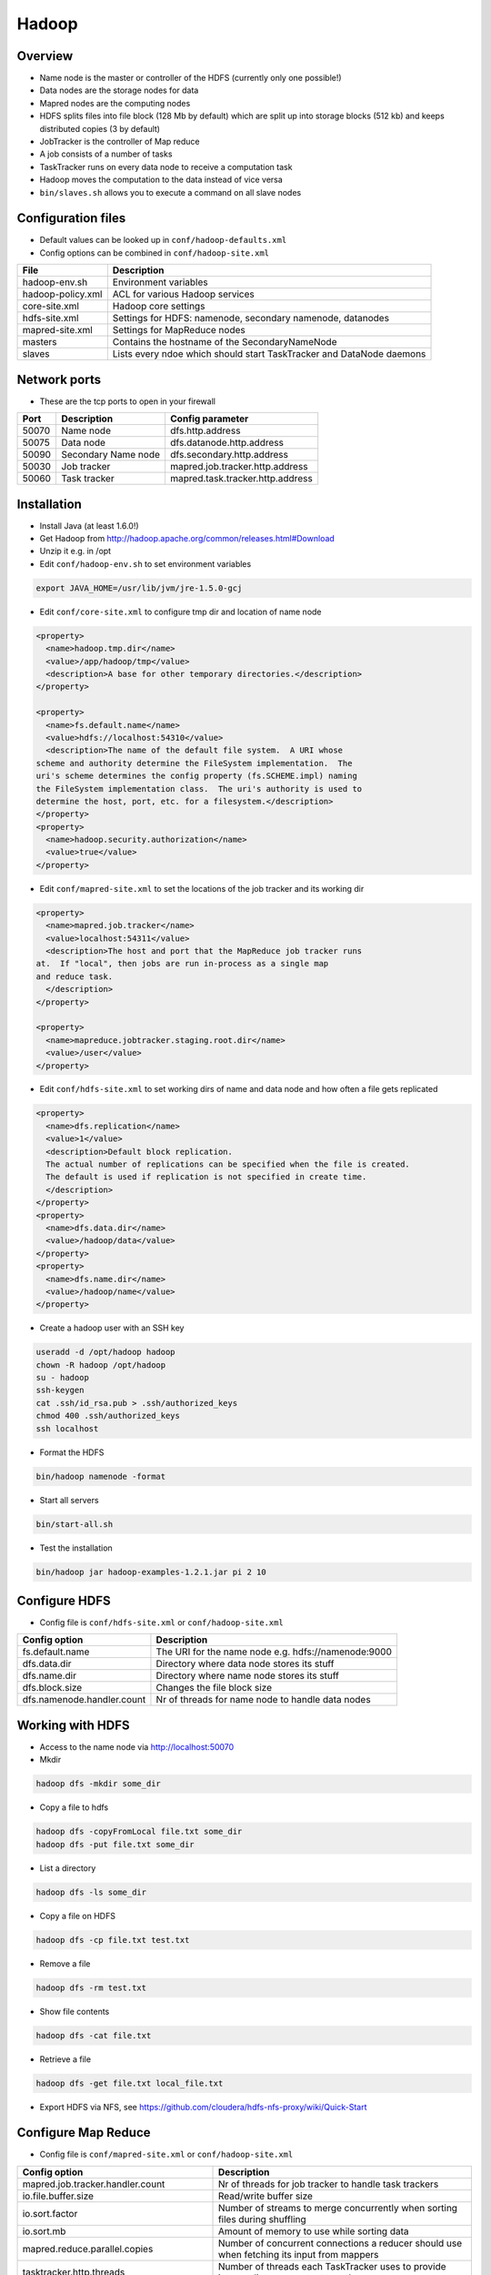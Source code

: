 #######
Hadoop
#######

Overview
========

* Name node is the master or controller of the HDFS (currently only one possible!)
* Data nodes are the storage nodes for data
* Mapred nodes are the computing nodes
* HDFS splits files into file block (128 Mb by default) which are split up into storage blocks (512 kb) and keeps distributed copies (3 by default)
* JobTracker is the controller of Map reduce
* A job consists of a number of tasks
* TaskTracker runs on every data node to receive a computation task
* Hadoop moves the computation to the data instead of vice versa
* ``bin/slaves.sh`` allows you to execute a command on all slave nodes


Configuration files
====================

* Default values can be looked up in ``conf/hadoop-defaults.xml``
* Config options can be combined in ``conf/hadoop-site.xml``

================== =====================================================================
File               Description
================== =====================================================================
hadoop-env.sh      Environment variables
hadoop-policy.xml  ACL for various Hadoop services
core-site.xml      Hadoop core settings
hdfs-site.xml      Settings for HDFS: namenode, secondary namenode, datanodes
mapred-site.xml    Settings for MapReduce nodes
masters            Contains the hostname of the SecondaryNameNode
slaves             Lists every ndoe which should start TaskTracker and DataNode daemons
================== =====================================================================


Network ports
=============

* These are the tcp ports to open in your firewall

===== =================== ================================
Port  Description         Config parameter
===== =================== ================================
50070 Name node           dfs.http.address
50075 Data node           dfs.datanode.http.address
50090 Secondary Name node dfs.secondary.http.address
50030 Job tracker         mapred.job.tracker.http.address
50060 Task tracker        mapred.task.tracker.http.address
===== =================== ================================


Installation
============

* Install Java (at least 1.6.0!)
* Get Hadoop from http://hadoop.apache.org/common/releases.html#Download
* Unzip it e.g. in /opt
* Edit ``conf/hadoop-env.sh`` to set environment variables

.. code-block:: bash

  export JAVA_HOME=/usr/lib/jvm/jre-1.5.0-gcj

* Edit ``conf/core-site.xml`` to configure tmp dir and location of name node

.. code-block:: bash

  <property>
    <name>hadoop.tmp.dir</name>
    <value>/app/hadoop/tmp</value>
    <description>A base for other temporary directories.</description>
  </property>

  <property>
    <name>fs.default.name</name>
    <value>hdfs://localhost:54310</value>
    <description>The name of the default file system.  A URI whose
  scheme and authority determine the FileSystem implementation.  The
  uri's scheme determines the config property (fs.SCHEME.impl) naming
  the FileSystem implementation class.  The uri's authority is used to
  determine the host, port, etc. for a filesystem.</description>
  </property>
  <property>
    <name>hadoop.security.authorization</name>
    <value>true</value>
  </property>

* Edit ``conf/mapred-site.xml`` to set the locations of the job tracker and its working dir

.. code-block:: bash

  <property>
    <name>mapred.job.tracker</name>
    <value>localhost:54311</value>
    <description>The host and port that the MapReduce job tracker runs
  at.  If "local", then jobs are run in-process as a single map
  and reduce task.
    </description>
  </property>

  <property>
    <name>mapreduce.jobtracker.staging.root.dir</name>
    <value>/user</value>
  </property>

* Edit ``conf/hdfs-site.xml`` to set working dirs of name and data node and how often a file gets replicated

.. code-block:: bash

  <property>
    <name>dfs.replication</name>
    <value>1</value>
    <description>Default block replication.
    The actual number of replications can be specified when the file is created.
    The default is used if replication is not specified in create time.
    </description>
  </property>
  <property>
    <name>dfs.data.dir</name>
    <value>/hadoop/data</value>
  </property>
  <property>
    <name>dfs.name.dir</name>
    <value>/hadoop/name</value>
  </property>

* Create a hadoop user with an SSH key

.. code-block:: bash

  useradd -d /opt/hadoop hadoop
  chown -R hadoop /opt/hadoop
  su - hadoop
  ssh-keygen
  cat .ssh/id_rsa.pub > .ssh/authorized_keys
  chmod 400 .ssh/authorized_keys
  ssh localhost

* Format the HDFS

.. code-block:: bash

  bin/hadoop namenode -format

* Start all servers

.. code-block:: bash

  bin/start-all.sh

* Test the installation

.. code-block:: bash

  bin/hadoop jar hadoop-examples-1.2.1.jar pi 2 10


Configure HDFS
==============

* Config file is ``conf/hdfs-site.xml`` or ``conf/hadoop-site.xml``

=========================== ======================================================
Config option               Description
=========================== ======================================================
fs.default.name             The URI for the name node e.g. hdfs://namenode:9000
dfs.data.dir                Directory where data node stores its stuff
dfs.name.dir                Directory where name node stores its stuff
dfs.block.size              Changes the file block size
dfs.namenode.handler.count  Nr of threads for name node to handle data nodes
=========================== ======================================================


Working with HDFS
=================

* Access to the name node via http://localhost:50070

* Mkdir

.. code-block:: bash

  hadoop dfs -mkdir some_dir

* Copy a file to hdfs

.. code-block:: bash

  hadoop dfs -copyFromLocal file.txt some_dir
  hadoop dfs -put file.txt some_dir

* List a directory

.. code-block:: bash

  hadoop dfs -ls some_dir

* Copy a file on HDFS

.. code-block:: bash

  hadoop dfs -cp file.txt test.txt

* Remove a file

.. code-block:: bash

  hadoop dfs -rm test.txt

* Show file contents

.. code-block:: bash

  hadoop dfs -cat file.txt

* Retrieve a file

.. code-block:: bash

  hadoop dfs -get file.txt local_file.txt

* Export HDFS via NFS, see https://github.com/cloudera/hdfs-nfs-proxy/wiki/Quick-Start


Configure Map Reduce
====================

* Config file is ``conf/mapred-site.xml`` or ``conf/hadoop-site.xml``

======================================== ======================================================
Config option                            Description
======================================== ======================================================
mapred.job.tracker.handler.count         Nr of threads for job tracker to handle task trackers
io.file.buffer.size                      Read/write buffer size
io.sort.factor                           Number of streams to merge concurrently when sorting files during shuffling
io.sort.mb                               Amount of memory to use while sorting data
mapred.reduce.parallel.copies            Number of concurrent connections a reducer should use when fetching its input from mappers
tasktracker.http.threads                 Number of threads each TaskTracker uses to provide intermediate map output to reducers
mapred.tasktracker.map.tasks.maximum     Number of map tasks to deploy on each machine
mapred.tasktracker.reduce.tasks.maximum  Number of reduce tasks to deploy on each machine
======================================== ======================================================


Working with Map Reduce
=======================

* Access the JobTracker with http://localhost:50030
* Access TaskTracker with http://localhost:50060

* Example mapper for word counting (data comes from STDIN and output goes to STDOUT)

.. code-block:: python

  #!/usr/bin/env python

  import sys

  for line in sys.stdin:
    line = line.strip()
    words = line.split()

    for word in words:
      # This will be the input for the reduce script
      print '%s\t%s' % (word, 1)

* Example reducer code

.. code-block:: bash

  #!/usr/bin/env python

  import sys

  words = {}

  for line in sys.stdin:
    line = line.strip()
    word, count = line.split('\t', 1)

    try:
      words[word] = words.get(word, 0) + int(count)
    except ValueError:
      pass

  for (word, count) in words.items():
    print "%s\t%d" % (word, count)

* Execute it with the following command

.. code-block:: bash

  bin/hadoop dfs -mkdir /test
  bin/hadoop dfs -put some_file /test
  bin/hadoop jar contrib/streaming/hadoop-streaming-1.2.1.jar -file /full/path/to/mapper.py -mapper /full/path/to/mapper.py -file /full/path/to/reducer.py -reducer /full/path/to/reducer.py -input /test/README.txt -output /myoutput

* Get the result

.. code-block:: bash

  bin/hadoop dfs -cat /myoutput/part-00000


Jobs
====

* List jobs

.. code-block:: bash

  bin/hadoop job -list all

* Terminate a job

.. code-block:: bash

  bin/hadoop job -kill <id>

* Get status of a job

.. code-block:: bash

  bin/hadoop job -status <id>



Security
========

* This is not for user authentication but for authenticating services!
* You can only adapt user permission by setting ``security.client.protocol.acl``
* To enable service-level security set ``hadoop.security.authorization`` to ``true`` in ``conf/core-site.xml``

===================================== ======================================================
Config option                         Description
===================================== ======================================================
security.client.protocol.acl          You must have these permissions to do anything with the API
security.client.datanode.protocol.acl ACL for ClientDatanodeProtocol, the client-to-datanode protocol for block recovery.
security.datanode.protocol.acl        ACL for DatanodeProtocol, which is used by datanodes to communicate with the namenode.
security.inter.datanode.protocol.acl  ACL for InterDatanodeProtocol, the inter-datanode protocol for updating generation timestamp.
security.namenode.protocol.acl        ACL for NamenodeProtocol, the protocol used by the secondary namenode to communicate with the namenode.
security.inter.tracker.protocol.acl   ACL for InterTrackerProtocol, used by the tasktrackers to communicate with the jobtracker.
security.job.submission.protocol.acl  ACL for JobSubmissionProtocol, used by job clients to communciate with the jobtracker for job submission, querying job status etc.
security.task.umbilical.protocol.acl  ACL for TaskUmbilicalProtocol, used by the map and reduce tasks to communicate with the parent tasktracker.
security.refresh.policy.protocol.acl  ACL for RefreshAuthorizationPolicyProtocol, used by the dfsadmin and mradmin commands to refresh the security policy in-effect.
===================================== ======================================================

* Seems like you have to always add root to security.client.protocol.acl
* After altering the policy you have to refresh it for data and task nodes

.. code-block:: bash

  hadoop dfsadmin -refreshServiceAcl
  hadoop mradmin -refreshServiceAcl

* HDFS has POSIX-like permissions

.. code-block:: bash

  hadoop dfs -chown
  hadoop dfs -chmod
  hadoop dfs -chgrp

* Network encryption can be setup in Hadoop >= 2.0.2-alpha see http://blog.cloudera.com/blog/2013/03/how-to-set-up-a-hadoop-cluster-with-network-encryption/


Multi-User-Hadoop
=================

* Setup a hadoop group in ``conf/hdfs-site.xml``

.. code-block:: bash

  <property>
    <name>dfs.permissions.supergroup</name>
    <value>hadoop</value>
  </property>

* Set jobtracker staging directory in dfs to other than /

.. code-block:: bash

  <property>
    <name>mapreduce.jobtracker.staging.root.dir</name>
    <value>/user</value>
  </property>

* Change permissions in hdfs

.. code-block:: bash

  bin/hadoop chgrp -R hadoop /
  bin/hadoop chmod 777 /user

* Adjust tmp directory permission in real filesystem (do NOT change recursively datanodes will blame you for that!)

.. code-block:: bash

  chmod 777 /app/hadoop/tmp
  chmod 777 /app/hadoop/tmp/mapred

* Add your users to the hadoop group


Restart a single daemon on a slave node
=======================================

* Connect to the slave node
* Get hadoop user

.. code-block:: bash

  bin/hadoop-daemon.sh start tasktracker


Addons
======

* `Hive <http://hive.apache.org>` - A SQL-like language to produce map-reduce jobs
* `Pig <http://pig.apache.org>` - high-level mapreduce language
* `oozie <http://oozie.apache.org>` - job scheduling
* `flume <http://flume.apache.org>` - log and data aggregation
* `whirr <http://whirr.apache.org>` - automated cloud clusters on ec2, rackspace etc
* `sqoop <http://sqoop.apache.org>` - relational data import
* `hbase <http://hbase.apache.org>` - realtime processing (based on google bigtable)
* `accumulo <http://accumulo.apache.org>` - NSA fork of HBase
* `mahout <http://mahout.apache.org>` - machine learning libraries


Documentation
=============

* http://developer.yahoo.com/hadoop/tutorial/
* https://www.youtube.com/watch?v=XtLXPLb6EXs
* http://hadoop.apache.org/docs/stable/commands_manual.pdf


Troubleshooting
===============

* Cannot create directory Name node is in safe mode -> NameNode is in safemode until configured percent of blocks reported to be online by the data nodes.
* DFS not leaving safe mode?

.. code-block:: bash

  bin/hadoop dfsadmin -safemode leave

* Start name and data node in foreground

.. code-block:: bash

  bin/hadoop namenode
  bin/hadoop datanode
